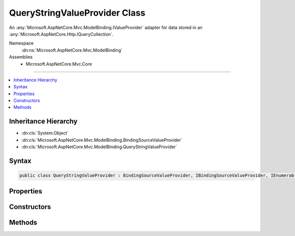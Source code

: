 

QueryStringValueProvider Class
==============================






An :any:`Microsoft.AspNetCore.Mvc.ModelBinding.IValueProvider` adapter for data stored in an :any:`Microsoft.AspNetCore.Http.IQueryCollection`\.


Namespace
    :dn:ns:`Microsoft.AspNetCore.Mvc.ModelBinding`
Assemblies
    * Microsoft.AspNetCore.Mvc.Core

----

.. contents::
   :local:



Inheritance Hierarchy
---------------------


* :dn:cls:`System.Object`
* :dn:cls:`Microsoft.AspNetCore.Mvc.ModelBinding.BindingSourceValueProvider`
* :dn:cls:`Microsoft.AspNetCore.Mvc.ModelBinding.QueryStringValueProvider`








Syntax
------

.. code-block:: csharp

    public class QueryStringValueProvider : BindingSourceValueProvider, IBindingSourceValueProvider, IEnumerableValueProvider, IValueProvider








.. dn:class:: Microsoft.AspNetCore.Mvc.ModelBinding.QueryStringValueProvider
    :hidden:

.. dn:class:: Microsoft.AspNetCore.Mvc.ModelBinding.QueryStringValueProvider

Properties
----------

.. dn:class:: Microsoft.AspNetCore.Mvc.ModelBinding.QueryStringValueProvider
    :noindex:
    :hidden:

    
    .. dn:property:: Microsoft.AspNetCore.Mvc.ModelBinding.QueryStringValueProvider.Culture
    
        
        :rtype: System.Globalization.CultureInfo
    
        
        .. code-block:: csharp
    
            public CultureInfo Culture
            {
                get;
            }
    
    .. dn:property:: Microsoft.AspNetCore.Mvc.ModelBinding.QueryStringValueProvider.PrefixContainer
    
        
        :rtype: Microsoft.AspNetCore.Mvc.Internal.PrefixContainer
    
        
        .. code-block:: csharp
    
            protected PrefixContainer PrefixContainer
            {
                get;
            }
    

Constructors
------------

.. dn:class:: Microsoft.AspNetCore.Mvc.ModelBinding.QueryStringValueProvider
    :noindex:
    :hidden:

    
    .. dn:constructor:: Microsoft.AspNetCore.Mvc.ModelBinding.QueryStringValueProvider.QueryStringValueProvider(Microsoft.AspNetCore.Mvc.ModelBinding.BindingSource, Microsoft.AspNetCore.Http.IQueryCollection, System.Globalization.CultureInfo)
    
        
    
        
        Creates a value provider for :any:`Microsoft.AspNetCore.Http.IQueryCollection`\.
    
        
    
        
        :param bindingSource: The :any:`Microsoft.AspNetCore.Mvc.ModelBinding.BindingSource` for the data.
        
        :type bindingSource: Microsoft.AspNetCore.Mvc.ModelBinding.BindingSource
    
        
        :param values: The key value pairs to wrap.
        
        :type values: Microsoft.AspNetCore.Http.IQueryCollection
    
        
        :param culture: The culture to return with ValueProviderResult instances.
        
        :type culture: System.Globalization.CultureInfo
    
        
        .. code-block:: csharp
    
            public QueryStringValueProvider(BindingSource bindingSource, IQueryCollection values, CultureInfo culture)
    

Methods
-------

.. dn:class:: Microsoft.AspNetCore.Mvc.ModelBinding.QueryStringValueProvider
    :noindex:
    :hidden:

    
    .. dn:method:: Microsoft.AspNetCore.Mvc.ModelBinding.QueryStringValueProvider.ContainsPrefix(System.String)
    
        
    
        
        :type prefix: System.String
        :rtype: System.Boolean
    
        
        .. code-block:: csharp
    
            public override bool ContainsPrefix(string prefix)
    
    .. dn:method:: Microsoft.AspNetCore.Mvc.ModelBinding.QueryStringValueProvider.GetKeysFromPrefix(System.String)
    
        
    
        
        :type prefix: System.String
        :rtype: System.Collections.Generic.IDictionary<System.Collections.Generic.IDictionary`2>{System.String<System.String>, System.String<System.String>}
    
        
        .. code-block:: csharp
    
            public virtual IDictionary<string, string> GetKeysFromPrefix(string prefix)
    
    .. dn:method:: Microsoft.AspNetCore.Mvc.ModelBinding.QueryStringValueProvider.GetValue(System.String)
    
        
    
        
        :type key: System.String
        :rtype: Microsoft.AspNetCore.Mvc.ModelBinding.ValueProviderResult
    
        
        .. code-block:: csharp
    
            public override ValueProviderResult GetValue(string key)
    

